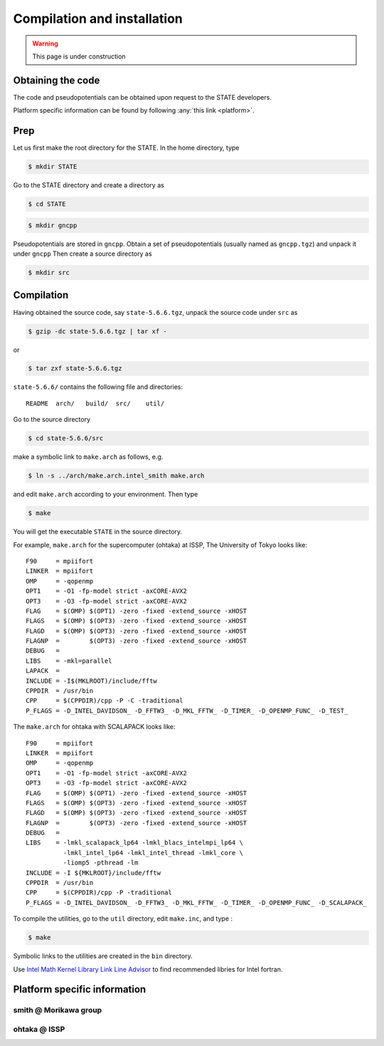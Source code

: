 ============================
Compilation and installation
============================

.. warning::
	This page is under construction

Obtaining the code
==================

The code and pseudopotentials can be obtained upon request to the STATE developers.

Platform specific information can be found by following :any:`this link <platform>`.

Prep
====

Let us first make the root directory for the STATE. In the home directory, type

.. code:: bash

  $ mkdir STATE

Go to the STATE directory and create a directory as

.. code:: bash

  $ cd STATE
   
.. code:: bash

  $ mkdir gncpp

Pseudopotentials are stored in ``gncpp``.
Obtain a set of pseudopotentials (usually named as ``gncpp.tgz``) and unpack it under ``gncpp``
Then create a source directory as

.. code:: bash

    $ mkdir src

Compilation
===========

Having obtained the source code, say ``state-5.6.6.tgz``, unpack the source code under ``src`` as

.. code:: bash

    $ gzip -dc state-5.6.6.tgz | tar xf -

or

.. code:: bash

    $ tar zxf state-5.6.6.tgz

``state-5.6.6/`` contains the following file and directories::

    README  arch/   build/  src/    util/

Go to the source directory

.. code:: bash

    $ cd state-5.6.6/src


make a symbolic link to ``make.arch`` as follows, e.g.

.. code:: bash

    $ ln -s ../arch/make.arch.intel_smith make.arch

and edit ``make.arch`` according to your environment. Then type

.. code:: bash

    $ make

You will get the executable ``STATE`` in the source directory.

For example, ``make.arch`` for the supercomputer (ohtaka) at ISSP, The University of Tokyo looks like::

    F90     = mpiifort
    LINKER  = mpiifort
    OMP     = -qopenmp
    OPT1    = -O1 -fp-model strict -axCORE-AVX2
    OPT3    = -O3 -fp-model strict -axCORE-AVX2
    FLAG    = $(OMP) $(OPT1) -zero -fixed -extend_source -xHOST
    FLAGS   = $(OMP) $(OPT3) -zero -fixed -extend_source -xHOST
    FLAGD   = $(OMP) $(OPT3) -zero -fixed -extend_source -xHOST
    FLAGNP  =        $(OPT3) -zero -fixed -extend_source -xHOST
    DEBUG   = 
    LIBS    = -mkl=parallel 
    LAPACK  =
    INCLUDE = -I$(MKLROOT)/include/fftw
    CPPDIR  = /usr/bin
    CPP     = $(CPPDIR)/cpp -P -C -traditional
    P_FLAGS = -D_INTEL_DAVIDSON_ -D_FFTW3_ -D_MKL_FFTW_ -D_TIMER_ -D_OPENMP_FUNC_ -D_TEST_

The ``make.arch`` for ohtaka with SCALAPACK looks like::

    F90     = mpiifort
    LINKER  = mpiifort
    OMP     = -qopenmp
    OPT1    = -O1 -fp-model strict -axCORE-AVX2
    OPT3    = -O3 -fp-model strict -axCORE-AVX2
    FLAG    = $(OMP) $(OPT1) -zero -fixed -extend_source -xHOST
    FLAGS   = $(OMP) $(OPT3) -zero -fixed -extend_source -xHOST
    FLAGD   = $(OMP) $(OPT3) -zero -fixed -extend_source -xHOST
    FLAGNP  =        $(OPT3) -zero -fixed -extend_source -xHOST
    DEBUG   = 
    LIBS    = -lmkl_scalapack_lp64 -lmkl_blacs_intelmpi_lp64 \
              -lmkl_intel_lp64 -lmkl_intel_thread -lmkl_core \
              -liomp5 -pthread -lm 
    INCLUDE = -I ${MKLROOT}/include/fftw
    CPPDIR  = /usr/bin
    CPP     = $(CPPDIR)/cpp -P -traditional
    P_FLAGS = -D_INTEL_DAVIDSON_ -D_FFTW3_ -D_MKL_FFTW_ -D_TIMER_ -D_OPENMP_FUNC_ -D_SCALAPACK_

To compile the utilities, go to the ``util`` directory, edit ``make.inc``, and type :

.. code:: bash

    $ make

Symbolic links to the utilities are created in the ``bin`` directory.

Use `Intel Math Kernel Library Link Line Advisor <https://software.intel.com/content/www/us/en/develop/articles/intel-mkl-link-line-advisor.html>`_ to find recommended libries for Intel fortran.

.. _platform:

Platform specific information
=============================

smith @ Morikawa group 
----------------------

ohtaka @ ISSP
-------------

